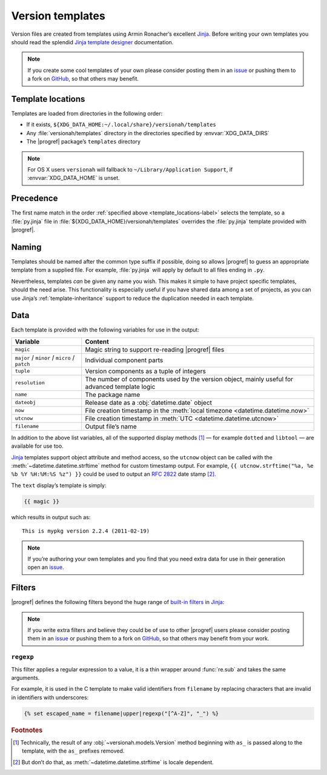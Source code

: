 Version templates
=================

Version files are created from templates using Armin Ronacher’s excellent
Jinja_.  Before writing your own templates you should read the splendid `Jinja
template designer`_ documentation.

.. note::

   If you create some cool templates of your own please consider posting them
   in an issue_ or pushing them to a fork on GitHub_, so that others may
   benefit.

.. _template_locations-label:

Template locations
------------------

Templates are loaded from directories in the following order:

* If it exists, ``${XDG_DATA_HOME:~/.local/share}/versionah/templates``
* Any :file:`versionah/templates` directory in the directories specified by
  :envvar:`XDG_DATA_DIRS`
* The |progref| package’s ``templates`` directory

.. note::
   For OS X users ``versionah`` will fallback to ``~/Library/Application
   Support``, if :envvar:`XDG_DATA_HOME` is unset.

Precedence
----------

The first name match in the order :ref:`specified above
<template_locations-label>` selects the template, so a :file:`py.jinja` file in
:file:`${XDG_DATA_HOME}/versionah/templates` overrides the :file:`py.jinja`
template provided with |progref|.

.. _template_naming-label:

Naming
------

Templates should be named after the common type suffix if possible, doing so
allows |progref| to guess an appropriate template from a supplied file.  For
example, :file:`py.jinja` will apply by default to all files ending in ``.py``.

Nevertheless, templates *can* be given any name you wish.  This makes it simple
to have project specific templates, should the need arise.  This functionality
is especially useful if you have shared data among a set of projects, as you
can use Jinja’s :ref:`template-inheritance` support to reduce the duplication
needed in each template.

Data
----

Each template is provided with the following variables for use in the output:

+----------------+-----------------------------------------------------------+
| Variable       | Content                                                   |
+================+===========================================================+
| ``magic``      | Magic string to support re-reading |progref| files        |
+----------------+-----------------------------------------------------------+
| ``major`` /    | Individual component parts                                |
| ``minor`` /    |                                                           |
| ``micro`` /    |                                                           |
| ``patch``      |                                                           |
+----------------+-----------------------------------------------------------+
| ``tuple``      | Version components as a tuple of integers                 |
+----------------+-----------------------------------------------------------+
| ``resolution`` | The number of components used by the version object,      |
|                | mainly useful for advanced template logic                 |
+----------------+-----------------------------------------------------------+
| ``name``       | The package name                                          |
+----------------+-----------------------------------------------------------+
| ``dateobj``    | Release date as a :obj:`datetime.date` object             |
+----------------+-----------------------------------------------------------+
| ``now``        | File creation timestamp in the :meth:`local timezone      |
|                | <datetime.datetime.now>`                                  |
+----------------+-----------------------------------------------------------+
| ``utcnow``     | File creation timestamp in :meth:`UTC                     |
|                | <datetime.datetime.utcnow>`                               |
+----------------+-----------------------------------------------------------+
| ``filename``   | Output file’s name                                        |
+----------------+-----------------------------------------------------------+

In addition to the above list variables, all of the supported display methods
[#]_ — for example ``dotted`` and ``libtool`` — are available for use too.

Jinja_ templates support object attribute and method access, so the ``utcnow``
object can be called with the :meth:`~datetime.datetime.strftime` method for
custom timestamp output.  For example, ``{{ utcnow.strftime("%a, %e %b %Y
%H:%M:%S %z") }}`` could be used to output an :rfc:`2822` date stamp [#]_.

The ``text`` display’s template is simply:

.. code-block:: jinja

    {{ magic }}

which results in output such as::

    This is mypkg version 2.2.4 (2011-02-19)

.. note::
    If you’re authoring your own templates and you find that you need extra
    data for use in their generation open an issue_.

Filters
-------

|progref| defines the following filters beyond the huge range of `built-in
filters`_ in Jinja_:

.. note::

   If you write extra filters and believe they could be of use to other
   |progref| users please consider posting them in an issue_ or pushing them to
   a fork on GitHub_, so that others may benefit from your work.

``regexp``
''''''''''

This filter applies a regular expression to a value, it is a thin wrapper
around :func:`re.sub` and takes the same arguments.

For example, it is used in the C template to make valid identifiers from
``filename`` by replacing characters that are invalid in identifiers with
underscores:

.. code-block:: jinja

    {% set escaped_name = filename|upper|regexp("[^A-Z]", "_") %}

.. rubric:: Footnotes

.. [#] Technically, the result of any :obj:`~versionah.models.Version` method
    beginning with ``as_`` is passed along to the template, with the ``as_``
    prefixes removed.

.. [#] But don’t do that, as :meth:`~datetime.datetime.strftime` is locale
       dependent.

.. _Jinja: http://jinja.pocoo.org/
.. _Jinja template designer: http://jinja.pocoo.org/docs/templates/
.. _issue: https://github.com/JNRowe/versionah/issues
.. _GitHub: https://github.com/JNRowe/versionah/
.. _mail: jnrowe@gmail.com
.. _built-in filters: http://jinja.pocoo.org/docs/templates/#list-of-builtin-filters
